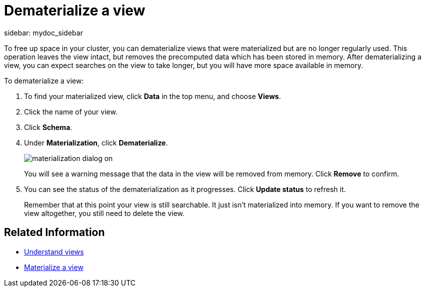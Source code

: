 = Dematerialize a view
:last_updated: 11/2/2018
:summary: "Learn how to dematerialize a view to free up space."
sidebar: mydoc_sidebar
:permalink: /:collection/:path.html --

To free up space in your cluster, you can dematerialize views that were materialized but are no longer regularly used.
This operation leaves the view intact, but removes the precomputed data which has been stored in memory.
After dematerializing a view, you can expect searches on the view to take longer, but you will have more space available in memory.

To dematerialize a view:

. To find your materialized view, click *Data* in the top menu, and choose *Views*.
. Click the name of your view.
. Click *Schema*.
. Under *Materialization*, click *Dematerialize*.
+
image::/images/materialization-dialog-on.png[]
+
You will see a warning message that the data in the view will be removed from memory.
Click *Remove* to confirm.

. You can see the status of the dematerialization as it progresses.
Click *Update status* to refresh it.
+
Remember that at this point your view is still searchable.
It just isn't materialized into memory.
If you want to remove the view altogether, you still need to delete the view.

== Related Information

* xref:/complex-search/about-query-on-query.adoc[Understand views]
* xref:/admin/loading/materialize-a-view.adoc[Materialize a view]
